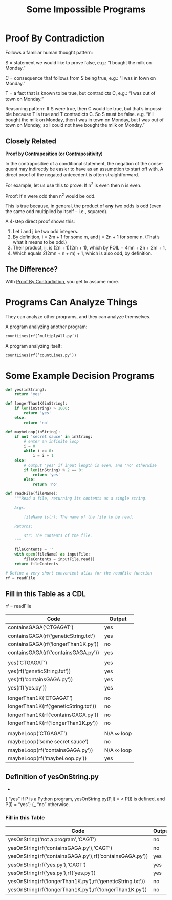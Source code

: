 #+TITLE: Some Impossible Programs
#+LANGUAGE: en
#+OPTIONS: num:nil toc:nil \n:nil @:t ::t |:t ^:t *:t TeX:t LaTeX:t ':t d:(not "HELP" "HINT")
#+STARTUP: showeverything entitiespretty

* Proof By Contradiction
  Follows a familiar human thought pattern:

  S = statement we would like to prove false, e.g.: “I bought the milk on Monday.”

  C = consequence that follows from S being true, e.g.: “I was in town on Monday.”

  T = a fact that is known to be true, but contradicts C, e.g.: “I was out of town on Monday.”

  Reasoning pattern: If S were true, then C would be true, but that’s impossible
  because T is true and T contradicts C. So S must be false. e.g. “if I bought
  the milk on Monday, then I was in town on Monday, but I was out of town on
  Monday, so I could not have bought the milk on Monday.”

** Closely Related
   *Proof by Contraposition (or Contrapositivity)*

   In the contrapositive of a conditional statement, the negation of the
   consequent may indirectly be easier to have as an assumption to start off
   with. A direct proof of the negated antecedent is often straightforward.

   For example, let us use this to prove: If n^2 is even then n is even.

   Proof: If n were odd then n^2 would be odd.

   This is true because, in general, the product of *any* two odds is odd (even
   the same odd multiplied by itself -- i.e., squared).

   A 4-step direct proof shows this:

   1. Let i and j be two odd integers.
   2. By definition, i = 2m + 1 for some m, and j = 2n + 1 for some n.
      (That\rsquo{}s what it means to be odd.)
   3. Their product, ij, is (2n + 1)(2m + 1), which by FOIL = 4mn + 2n + 2m + 1,
   4. Which equals 2(2mn + n + m) + 1, which is also odd, by definition.

** The Difference?

   With [[file:proof-by-contradiction.org][Proof By Contradiction]], you get to assume more.

* Programs Can Analyze Things
  They can analyze other programs, and they can analyze themselves.

  A program analyzing another program:

#+BEGIN_SRC python
  countLines(rf(’multiplyAll.py’))
#+END_SRC

  A program analyzing itself:

#+BEGIN_SRC python
  countLines(rf(’countLines.py’))
#+END_SRC

* Some Example Decision Programs

#+name: example-decision-programs
#+BEGIN_SRC python :results silent
  def yes(inString):
      return 'yes'

#+END_SRC
#+BEGIN_SRC python :results silent
  def longerThan1K(inString):
      if len(inString) > 1000:
          return 'yes'
      else:
          return 'no'
#+END_SRC

#+BEGIN_SRC python :results silent
  def maybeLoop(inString):
      if not 'secret sauce' in inString:
          # enter an infinite loop
          i = 0
          while i >= 0:
              i = i + 1
      else:
          # output 'yes' if input length is even, and 'no' otherwise
          if len(inString) % 2 == 0:
              return 'yes'
          else:
              return 'no'

#+END_SRC

#+name: helper-function
#+BEGIN_SRC python :results silent
  def readFile(fileName):
      """Read a file, returning its contents as a single string.

      Args:

          fileName (str): The name of the file to be read.

      Returns:

          str: The contents of the file.
      """

      fileContents = ''
      with open(fileName) as inputFile:
          fileContents = inputFile.read()
      return fileContents

  # Define a very short convenient alias for the readFile function
  rf = readFile
#+END_SRC
** Fill in this Table as a CDL
   rf = readFile

   | Code                                  | Output     |
   |---------------------------------------+------------|
   | containsGAGA('CTGAGAT')               | yes        |
   | containsGAGA(rf('geneticString.txt')  | yes        |
   | containsGAGA(rf('longerThan1K.py'))   | no         |
   | containsGAGA(rf('containsGAGA.py'))   | yes        |
   |                                       |            |
   | yes('CTGAGAT')                        | yes        |
   | yes(rf('geneticString.txt'))          | yes        |
   | yes(rf('containsGAGA.py'))            | yes        |
   | yes(rf('yes.py'))                     | yes        |
   |                                       |            |
   | longerThan1K('CTGAGAT')               | no         |
   | longerThan1K(rf('geneticString.txt')) | no         |
   | longerThan1K(rf('containsGAGA.py'))   | no         |
   | longerThan1K(rf('longerThan1K.py'))   | no         |
   |                                       |            |
   | maybeLoop('CTGAGAT')                  | N/A \infin loop |
   | maybeLoop('some secret sauce')        | no         |
   | maybeLoop(rf('containsGAGA.py'))      | N/A \infin loop |
   | maybeLoop(rf('maybeLoop.py'))         | yes        |

** Definition of yesOnString.py
                           -
                          { "yes" if P is a Python program,
   yesOnString.py(P,I) = <        P(I) is defined, and P(I) = "yes";
                          {_ "no" otherwise.
*** Fill in this Table
    | Code                                                       | Output |
    |------------------------------------------------------------+--------|
    | yesOnString('not a program','CAGT')                        | no     |
    | yesOnString(rf('containsGAGA.py'),'CAGT')                  | no     |
    | yesOnString(rf('containsGAGA.py'),rf('containsGAGA.py'))   | yes    |
    | yesOnString(rf('yes.py'),'CAGT')                           | yes    |
    | yesOnString(rf('yes.py'),rf('yes.py'))                     | yes    |
    | yesOnString(rf('longerThan1K.py'),rf('geneticString.txt')) | no     |
    | yesOnString(rf('longerThan1K.py'),rf('longerThan1K.py'))   | no     |
